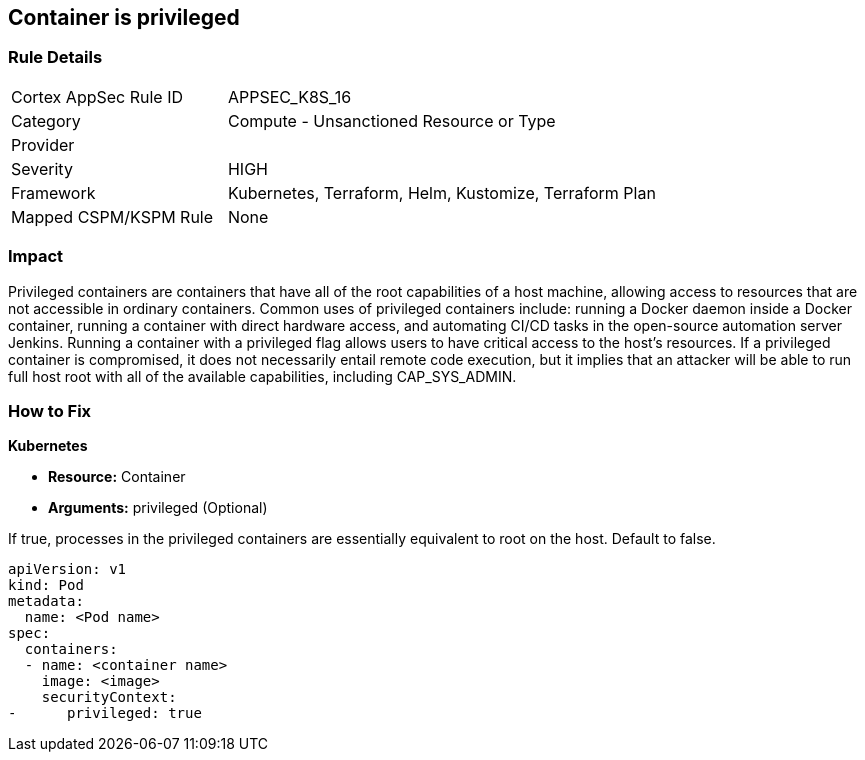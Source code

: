 == Container is privileged


=== Rule Details

[cols="1,2"]
|===
|Cortex AppSec Rule ID |APPSEC_K8S_16
|Category |Compute - Unsanctioned Resource or Type
|Provider |
|Severity |HIGH
|Framework |Kubernetes, Terraform, Helm, Kustomize, Terraform Plan
|Mapped CSPM/KSPM Rule |None
|===


=== Impact
Privileged containers are containers that have all of the root capabilities of a host machine, allowing access to resources that are not accessible in ordinary containers.
Common uses of privileged containers include: running a Docker daemon inside a Docker container, running a container with direct hardware access, and automating CI/CD tasks in the open-source automation server Jenkins.
Running a container with a privileged flag allows users to have critical access to the host's resources.
If a privileged container is compromised, it does not necessarily entail remote code execution, but it implies that an attacker will be able to run full host root with all of the available capabilities, including  CAP_SYS_ADMIN.

=== How to Fix


*Kubernetes* 


* *Resource:* Container
* *Arguments:* privileged (Optional)

If true, processes in the privileged containers are essentially equivalent to root on the host.
Default to false.


[source,yaml]
----
apiVersion: v1
kind: Pod
metadata:
  name: <Pod name>
spec:
  containers:
  - name: <container name>
    image: <image>
    securityContext:
-      privileged: true
----

